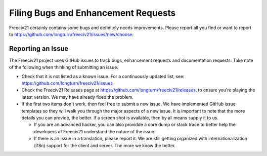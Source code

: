 Filing Bugs and Enhancement Requests
************************************

Freeciv21 certainly contains some bugs and definitely needs improvements. Please report all you find or want
to report to https://github.com/longturn/freeciv21/issues/new/choose.


Reporting an Issue
==================

The Freeciv21 project uses GitHub issues to track bugs, enhancement requests and documentation requests. Take
note of the following when thinking of submitting an issue.

* Check that it is not listed as a known issue. For a continuously updated list, see:
  https://github.com/longturn/freeciv21/issues

* Check the Freeciv21 Releases page at https://github.com/longturn/freeciv21/releases, to ensure you're
  playing the latest version. We may have already fixed the problem.

* If the first two items don't work, then feel free to submit a new issue. We have implemented GitHub issue
  templates so they will walk you through the major aspects of a new issue. It is important to note that the
  more details you can provide, the better. If a screen shot is available, then by all means supply it to us.

  * If you are an advanced hacker, you can also providde a core dump or stack trace to better help the
    developers of Freeciv21 understand the nature of the issue.

  * If there is an issue in a translation, please report it. We are still getting organized with
    internationalization (i18n) support for the client and server. The more we know the better.

